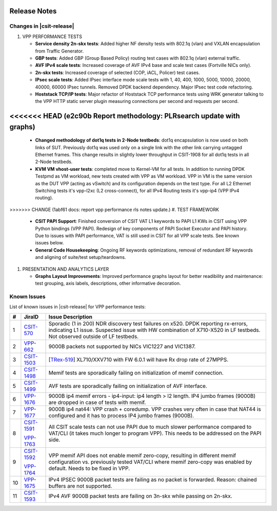 Release Notes
=============

Changes in |csit-release|
-------------------------

#. VPP PERFORMANCE TESTS

   - **Service density 2n-skx tests**: Added higher NF density tests with
     802.1q (vlan) and VXLAN encapsulation from Traffic Generator.

   - **GBP tests**: Added GBP (Group Based Policy) routing test cases
     with 802.1q (vlan) external traffic.

   - **AVF IPv4 scale tests**: Increased coverage of AVF IPv4 base and
     scale test cases (Fortville NICs only).

   - **2n-skx tests**: Increased coverage of selected (COP, iACL,
     Policer) test cases.

   - **IPsec scale tests**: Added IPsec interface mode scale tests with
     1, 40, 400, 1000, 5000, 10000, 20000, 40000, 60000 IPsec tunnels.
     Removed DPDK backend dependency. Major IPsec test code
     refactoring.

   - **Hoststack TCP/IP tests**: Major refactor of Hoststack TCP
     performance tests using WRK generator talking to the VPP HTTP
     static server plugin measuring connections per second and
     requests per second.

<<<<<<< HEAD   (e2c90b Report methodology: PLRsearch update with graphs)
=======
   - **Changed methodology of dot1q tests in 2-Node testbeds**: dot1q
     encapsulation is now used on both links of SUT. Previously dot1q
     was used only on a single link with the other link carrying
     untagged Ethernet frames. This change results in slightly lower
     throughput in CSIT-1908 for all dot1q tests in all 2-Node
     testbeds.

   - **KVM VM vhost-user tests**: completed move to Kernel-VM for all
     tests. In addition to running DPDK Testpmd as VM workload, new
     tests created with VPP as VM workload. VPP in VM is the same
     version as the DUT VPP (acting as vSwitch) and its configuration
     depends on the test type. For all L2 Ethernet Switching tests
     it's vpp-l2xc (L2 cross-connect), for all IPv4 Routing tests it's
     vpp-ip4 (VPP IPv4 routing).

>>>>>>> CHANGE (1abf61 docs: report vpp performance rls notes update.)
#. TEST FRAMEWORK

   - **CSIT PAPI Support**: Finished conversion of CSIT VAT L1 keywords
     to PAPI L1 KWs in CSIT using VPP Python bindings (VPP PAPI).
     Redesign of key components of PAPI Socket Executor and PAPI
     history. Due to issues with PAPI performance, VAT is still used
     in CSIT for all VPP scale tests. See known issues below.

   - **General Code Housekeeping**: Ongoing RF keywords optimizations,
     removal of redundant RF keywords and aligning of suite/test
     setup/teardowns.


#. PRESENTATION AND ANALYTICS LAYER

   - **Graphs Layout Improvements**: Improved performance graphs layout
     for better readibility and maintenance: test grouping, axis
     labels, descriptions, other informative decoration.

.. raw:: latex

    \clearpage

.. _vpp_known_issues:

Known Issues
------------

List of known issues in |csit-release| for VPP performance tests:

+----+-----------------------------------------+----------------------------------------------------------------------------------------------------------+
| #  | JiraID                                  | Issue Description                                                                                        |
+====+=========================================+==========================================================================================================+
| 1  | `CSIT-570                               | Sporadic (1 in 200) NDR discovery test failures on x520. DPDK reporting rx-errors, indicating L1 issue.  |
|    | <https://jira.fd.io/browse/CSIT-570>`_  | Suspected issue with HW combination of X710-X520 in LF testbeds. Not observed outside of LF testbeds.    |
+----+-----------------------------------------+----------------------------------------------------------------------------------------------------------+
| 2  | `VPP-662                                | 9000B packets not supported by NICs VIC1227 and VIC1387.                                                 |
|    | <https://jira.fd.io/browse/VPP-662>`_   |                                                                                                          |
+----+-----------------------------------------+----------------------------------------------------------------------------------------------------------+
| 3  | `CSIT-1503                              | [`TRex-519 <https://trex-tgn.cisco.com/youtrack/issue/trex-519>`_] XL710/XXV710 with FW 6.0.1 will have  |
|    | <https://jira.fd.io/browse/CSIT-1503>`_ | Rx drop rate of 27MPPS.                                                                                  |
+----+-----------------------------------------+----------------------------------------------------------------------------------------------------------+
| 4  | `CSIT-1498                              | Memif tests are sporadically failing on initialization of memif connection.                              |
|    | <https://jira.fd.io/browse/CSIT-1498>`_ |                                                                                                          |
+----+-----------------------------------------+----------------------------------------------------------------------------------------------------------+
| 5  | `CSIT-1499                              | AVF tests are sporadically failing on initialization of AVF interface.                                   |
|    | <https://jira.fd.io/browse/CSIT-1499>`_ |                                                                                                          |
+----+-----------------------------------------+----------------------------------------------------------------------------------------------------------+
| 6  | `VPP-1676                               | 9000B ip4 memif errors - ip4-input: ip4 length > l2 length.                                              |
|    | <https://jira.fd.io/browse/VPP-1676>`_  | IP4 jumbo frames (9000B) are dropped in case of tests with memif.                                        |
+----+-----------------------------------------+----------------------------------------------------------------------------------------------------------+
| 7  | `VPP-1677                               | 9000B ip4 nat44: VPP crash + coredump.                                                                   |
|    | <https://jira.fd.io/browse/VPP-1677>`_  | VPP crashes very often in case that NAT44 is configured and it has to process IP4 jumbo frames (9000B).  |
+----+-----------------------------------------+----------------------------------------------------------------------------------------------------------+
| 8  | `CSIT-1591                              | All CSIT scale tests can not use PAPI due to much slower performance compared to VAT/CLI (it takes much  |
|    | <https://jira.fd.io/browse/CSIT-1499>`_ | longer to program VPP). This needs to be addressed on the PAPI side.                                     |
|    |                                         |                                                                                                          |
|    | `VPP-1763                               |                                                                                                          |
|    | <https://jira.fd.io/browse/VPP-1763>`_  |                                                                                                          |
+----+-----------------------------------------+----------------------------------------------------------------------------------------------------------+
| 9  | `CSIT-1592                              | VPP memif API does not enable memif zero-copy, resulting in different memif configuration vs. previously |
|    | <https://jira.fd.io/browse/CSIT-1592>`_ | tested VAT/CLI where memif zero-copy was enabled by default. Needs to be fixed in VPP.                   |
|    |                                         |                                                                                                          |
|    | `VPP-1764                               |                                                                                                          |
|    | <https://jira.fd.io/browse/VPP-1764>`_  |                                                                                                          |
+----+-----------------------------------------+----------------------------------------------------------------------------------------------------------+
| 10 | `VPP-1675                               | IPv4 IPSEC 9000B packet tests are failing as no packet is forwarded.                                     |
|    | <https://jira.fd.io/browse/VPP-1675>`_  | Reason: chained buffers are not supported.                                                               |
+----+-----------------------------------------+----------------------------------------------------------------------------------------------------------+
| 11 | `CSIT-1593                              | IPv4 AVF 9000B packet tests are failing on 3n-skx while passing on 2n-skx.                               |
|    | <https://jira.fd.io/browse/CSIT-1593>`_ |                                                                                                          |
+----+-----------------------------------------+----------------------------------------------------------------------------------------------------------+

